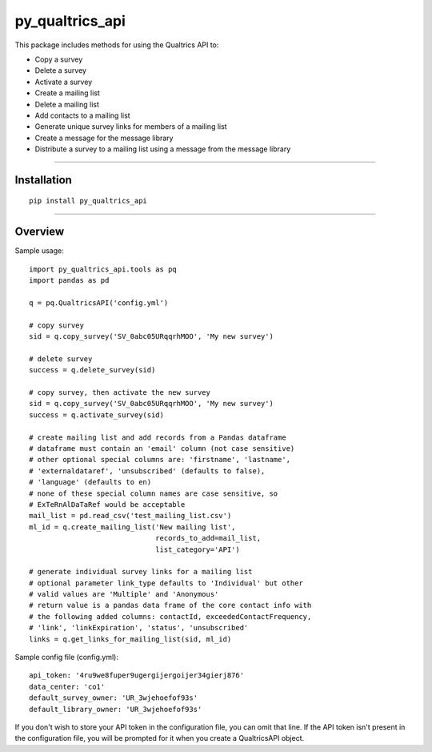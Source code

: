 py_qualtrics_api
==================

This package includes methods for using the Qualtrics API to:

* Copy a survey

* Delete a survey

* Activate a survey

* Create a mailing list

* Delete a mailing list

* Add contacts to a mailing list

* Generate unique survey links for members of a mailing list

* Create a message for the message library

* Distribute a survey to a mailing list using a message from the message library

----

Installation
------------

::

    pip install py_qualtrics_api


----

Overview
--------

Sample usage::

    import py_qualtrics_api.tools as pq
    import pandas as pd
    
    q = pq.QualtricsAPI('config.yml')

    # copy survey
    sid = q.copy_survey('SV_0abc05URqqrhMOO', 'My new survey')

    # delete survey
    success = q.delete_survey(sid)

    # copy survey, then activate the new survey
    sid = q.copy_survey('SV_0abc05URqqrhMOO', 'My new survey')
    success = q.activate_survey(sid)

    # create mailing list and add records from a Pandas dataframe
    # dataframe must contain an 'email' column (not case sensitive)
    # other optional special columns are: 'firstname', 'lastname',
    # 'externaldataref', 'unsubscribed' (defaults to false), 
    # 'language' (defaults to en)
    # none of these special column names are case sensitive, so 
    # ExTeRnAlDaTaRef would be acceptable
    mail_list = pd.read_csv('test_mailing_list.csv')
    ml_id = q.create_mailing_list('New mailing list',
                                  records_to_add=mail_list,
                                  list_category='API')

    # generate individual survey links for a mailing list
    # optional parameter link_type defaults to 'Individual' but other 
    # valid values are 'Multiple' and 'Anonymous'
    # return value is a pandas data frame of the core contact info with 
    # the following added columns: contactId, exceededContactFrequency,
    # 'link', 'linkExpiration', 'status', 'unsubscribed'
    links = q.get_links_for_mailing_list(sid, ml_id)

Sample config file (config.yml)::

    api_token: '4ru9we8fuper9ugergijergoijer34gierj876'
    data_center: 'co1'
    default_survey_owner: 'UR_3wjehoefof93s'
    default_library_owner: 'UR_3wjehoefof93s'

If you don't wish to store your API token in the configuration file, you can 
omit that line. If the API token isn't present in the configuration file, you 
will be prompted for it when you create a QualtricsAPI object.
